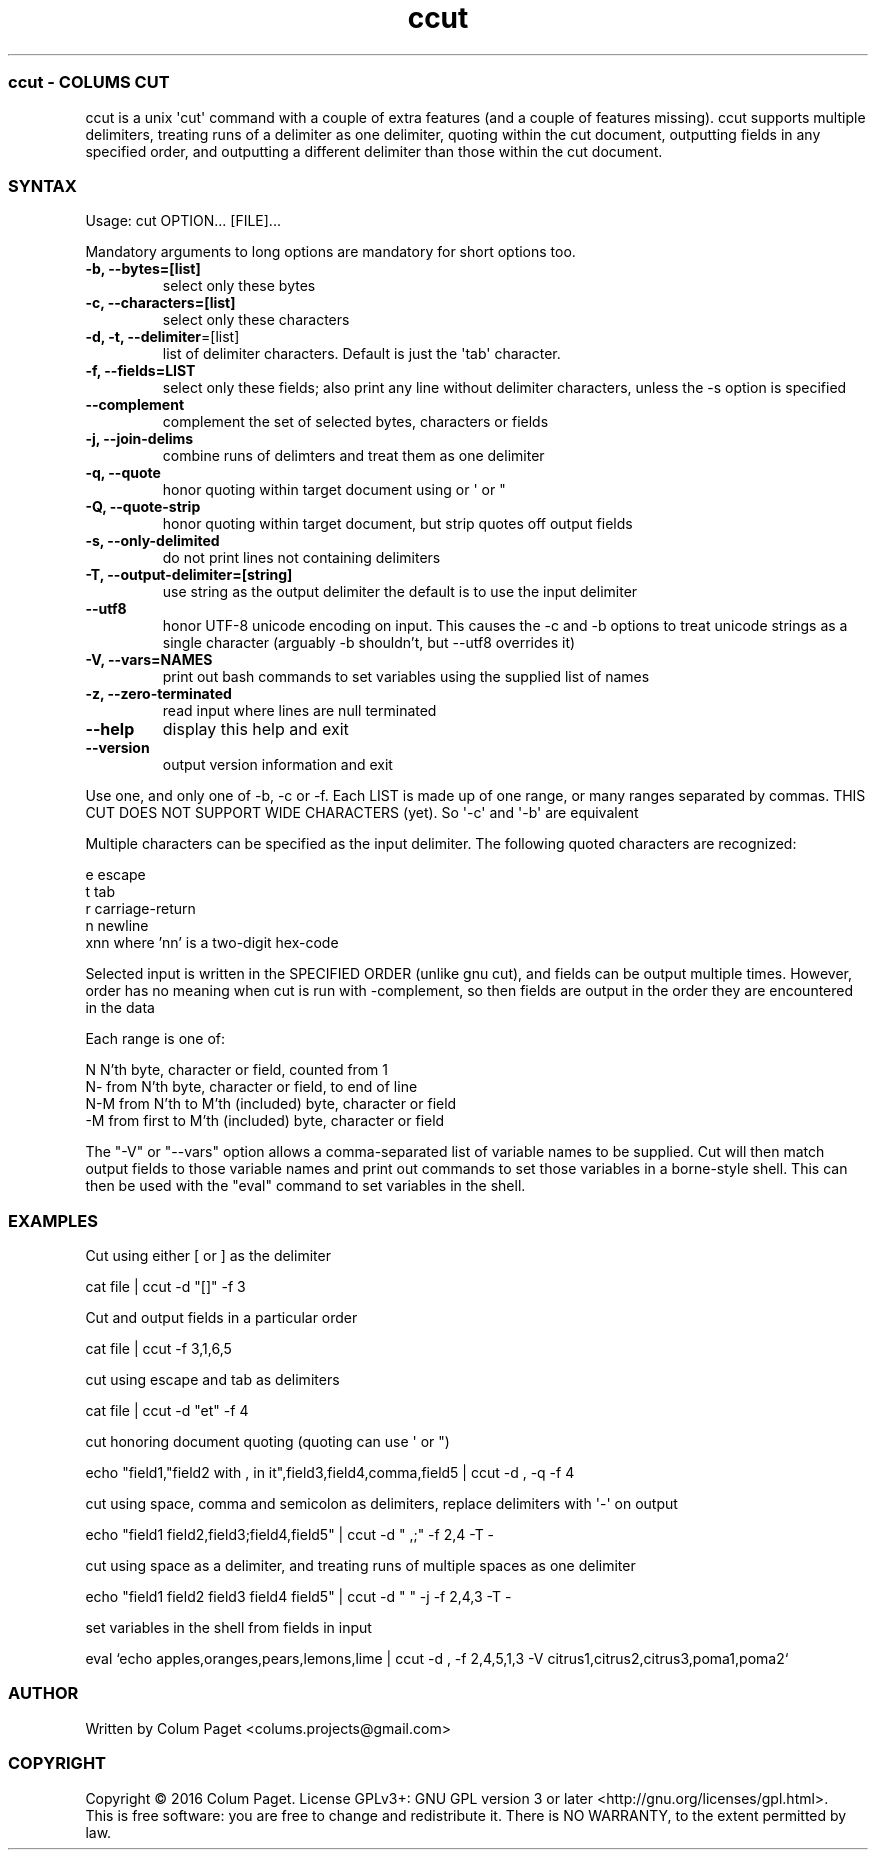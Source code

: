.TH  ccut  1 " 2016/05/15"
.SS ccut - COLUM\(')S CUT

.P
ccut is a unix \(aqcut\(aq command with a couple of extra features (and a couple of features missing). ccut supports multiple delimiters, treating runs of a delimiter as one delimiter, quoting within the cut document, outputting fields in any specified order, and outputting a different delimiter than those within the cut document.
.SS SYNTAX

.P
Usage: cut OPTION... [FILE]...
.P
Mandatory arguments to long options are mandatory for short options too.
.TP
\fB-b, --bytes=[list]\fP
select only these bytes

.TP
\fB-c, --characters=[list]\fP
select only these characters

.TP
\fB-d, -t, --delimiter\fP=[list]
list of delimiter characters. Default is just the \(aqtab\(aq character.

.TP
\fB-f, --fields=LIST\fP
select only these fields;  also print any line without delimiter characters, unless the -s option is specified

.TP
\fB--complement\fP
complement the set of selected bytes, characters or fields

.TP
\fB-j, --join-delims\fP
combine runs of delimters and treat them as one delimiter

.TP
\fB-q, --quote\fP
honor quoting within target document using  or \(aq or "

.TP
\fB-Q, --quote-strip\fP
honor quoting within target document, but strip quotes off output fields

.TP
\fB-s, --only-delimited\fP
do not print lines not containing delimiters

.TP
\fB-T, --output-delimiter=[string]\fP
use string as the output delimiter the default is to use the input delimiter

.TP
\fB --utf8\fP
honor UTF-8 unicode encoding on input. This causes the -c and -b options to treat unicode strings as a single character (arguably -b shouldn't, but --utf8 overrides it)

.TP
\fB-V, --vars=NAMES\fP
print out bash commands to set variables using the supplied list of names

.TP
\fB-z, --zero-terminated\fP
read input where lines are null terminated

.TP
\fB--help\fP
display this help and exit

.TP
\fB--version\fP
output version information and exit

.P
Use one, and only one of -b, -c or -f.  Each LIST is made up of one range, or many ranges separated by commas.
THIS CUT DOES NOT SUPPORT WIDE CHARACTERS (yet). So \(aq-c\(aq and \(aq-b\(aq are equivalent
.P
Multiple characters can be specified as the input delimiter. The following quoted characters are recognized:

.nf

        e                      escape
        t                      tab
        r                      carriage\-return
        n                      newline
        xnn            where 'nn' is a two\-digit hex\-code
.fi
.ad b

.P
Selected input is written in the SPECIFIED ORDER (unlike gnu cut), and fields can be output multiple times.
However, order has no meaning when cut is run with \(hycomplement, so then fields are output in the order they are encountered in the data
.P
Each range is one of:

.nf

  N     N'th byte, character or field, counted from 1
  N\-    from N'th byte, character or field, to end of line
  N\-M   from N'th to M'th (included) byte, character or field
  \-M    from first to M'th (included) byte, character or field
.fi
.ad b

.P
The "-V" or "--vars" option allows a comma-separated list of variable names to be supplied. Cut will then match output fields to those variable names and print out commands to set those variables in a borne-style shell. This can then be used with the "eval" command to set variables in the shell.
.P

.SS EXAMPLES

.P
Cut using either [ or ] as the delimiter
.P

.nf
cat file | ccut \-d "[]" \-f 3
.fi
.ad b

.P
Cut and output fields in a particular order
.P

.nf
cat file | ccut \-f 3,1,6,5
.fi
.ad b

.P
cut using escape and tab as delimiters
.P

.nf
cat file | ccut \-d "et" \-f 4
.fi
.ad b

.P
cut honoring document quoting (quoting can use  \(aq or ")
.P

.nf
echo "field1,"field2 with , in it",field3,field4,comma,field5 | ccut \-d , \-q \-f 4
.fi
.ad b

.P
cut using space, comma and semicolon as delimiters, replace delimiters with \(aq-\(aq on output
.P

.nf
echo "field1 field2,field3;field4,field5" | ccut \-d " ,;" \-f 2,4 \-T \-
.fi
.ad b

.P
cut using space as a delimiter, and treating runs of multiple spaces as one delimiter
.P

.nf
echo "field1 field2     field3  field4 field5" | ccut \-d " " \-j \-f 2,4,3 \-T \-
.fi
.ad b

.P
set variables in the shell from fields in input
.P

.nf
eval `echo apples,oranges,pears,lemons,lime | ccut -d , -f 2,4,5,1,3 -V citrus1,citrus2,citrus3,poma1,poma2`
.fi
.ad b



.SS AUTHOR

.P
Written by Colum Paget <colums.projects@gmail.com>
.SS COPYRIGHT

.P
Copyright \(co 2016 Colum Paget. License GPLv3+: GNU GPL version 3 or later <http://gnu.org/licenses/gpl.html>.
.br
This is free software: you are free to change and redistribute it. There is NO WARRANTY, to the extent permitted by law.
